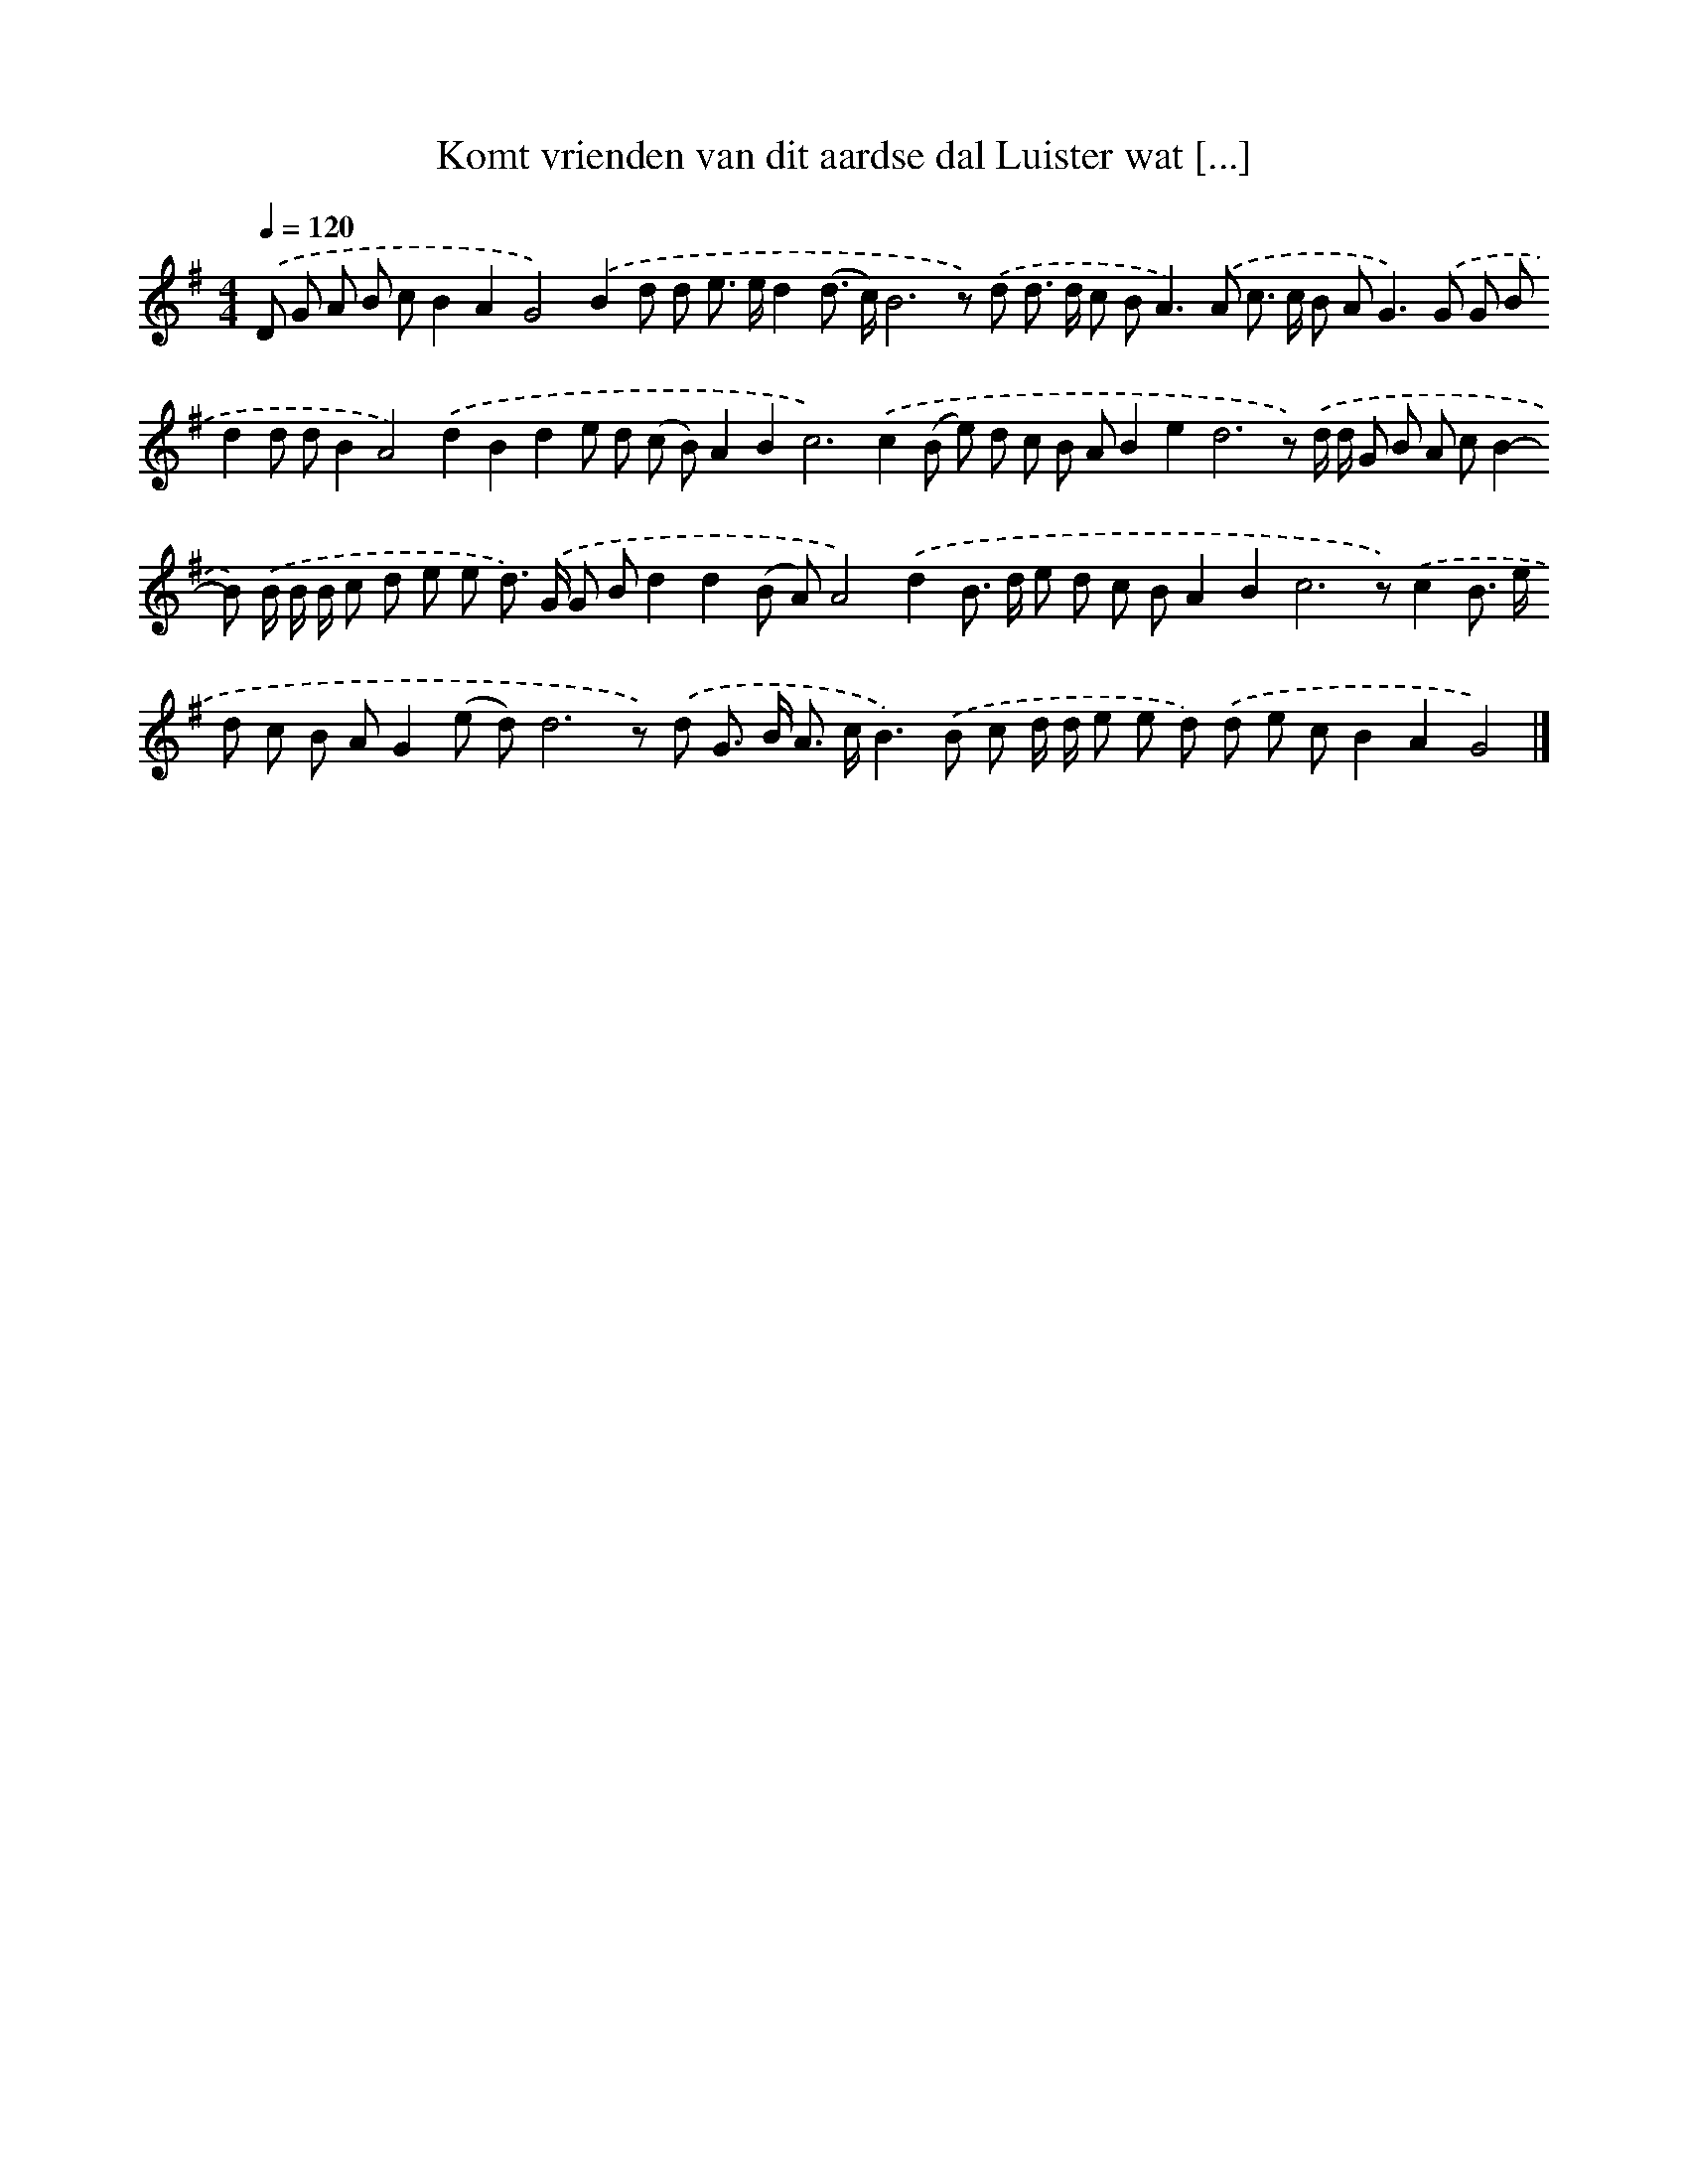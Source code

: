X: 3903
T: Komt vrienden van dit aardse dal Luister wat [...]
%%abc-version 2.0
%%abcx-abcm2ps-target-version 5.9.1 (29 Sep 2008)
%%abc-creator hum2abc beta
%%abcx-conversion-date 2018/11/01 14:36:04
%%humdrum-veritas 1937012819
%%humdrum-veritas-data 3145775654
%%continueall 1
%%barnumbers 0
L: 1/8
M: 4/4
Q: 1/4=120
K: G clef=treble
.('D G A B cB2A2G4).('B2d d e> ed2(d> c)B6z) .('d d> d c B2<A2).('A c> c B A2<G2).('G G Bd2d dB2A4).('d2B2d2e d (c B)A2B4<c4).('c2(B e) d c B AB2e4<d4z) .('d/ d/ G B A cB2-B) .('B/ B/ B/ c d e e d>) .('G G Bd2d2(B A)A4).('d2B> d e d c BA2B4<c4z).('c2B> e d c B AG2(e d)d6z) .('d G> B A> cB2>).('B2 c d/ d/ e e d) .('d e cB2A2G4) |]
